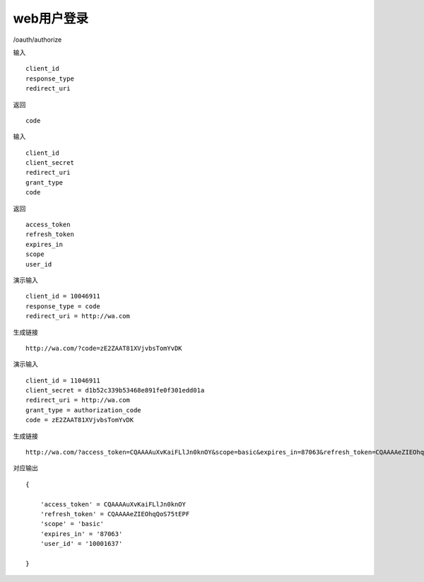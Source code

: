 web用户登录 
=======================================

/oauth/authorize 

输入 ::

    client_id
    response_type
    redirect_uri

返回 ::
    
    code

输入 ::

    client_id
    client_secret
    redirect_uri
    grant_type
    code

返回 ::
    
    access_token
    refresh_token
    expires_in
    scope
    user_id


演示输入 ::

    client_id = 10046911
    response_type = code
    redirect_uri = http://wa.com


生成链接 ::

    http://wa.com/?code=zE2ZAAT81XVjvbsTomYvDK

演示输入 ::
    
    client_id = 11046911
    client_secret = d1b52c339b53468e891fe0f301edd01a
    redirect_uri = http://wa.com
    grant_type = authorization_code
    code = zE2ZAAT81XVjvbsTomYvDK

生成链接 ::

    http://wa.com/?access_token=CQAAAAuXvKaiFLlJn0knOY&scope=basic&expires_in=87063&refresh_token=CQAAAAeZIEOhqQoS75tEPF&user_id=10001637

对应输出 ::
    
    {

        'access_token' = CQAAAAuXvKaiFLlJn0knOY
        'refresh_token' = CQAAAAeZIEOhqQoS75tEPF
        'scope' = 'basic'
        'expires_in' = '87063'
        'user_id' = '10001637'

    }

